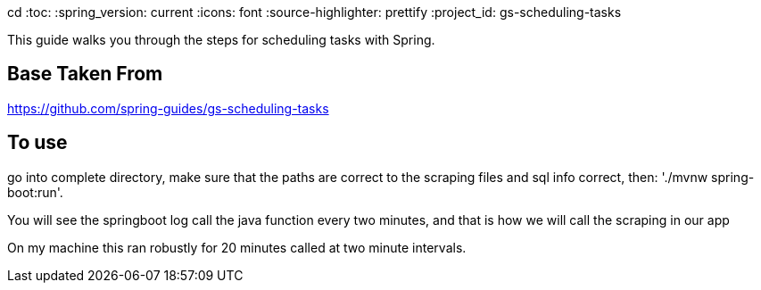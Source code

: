 cd :toc:
:spring_version: current
:icons: font
:source-highlighter: prettify
:project_id: gs-scheduling-tasks

This guide walks you through the steps for scheduling tasks with Spring.

== Base Taken From

https://github.com/spring-guides/gs-scheduling-tasks

== To use

go into complete directory, make sure that the paths are correct to the scraping files and sql info correct, then:
'./mvnw spring-boot:run'. 

You will see the springboot log call the java function every two minutes, and that is how we will call the scraping in our app

On my machine this ran robustly for 20 minutes called at two minute intervals.


